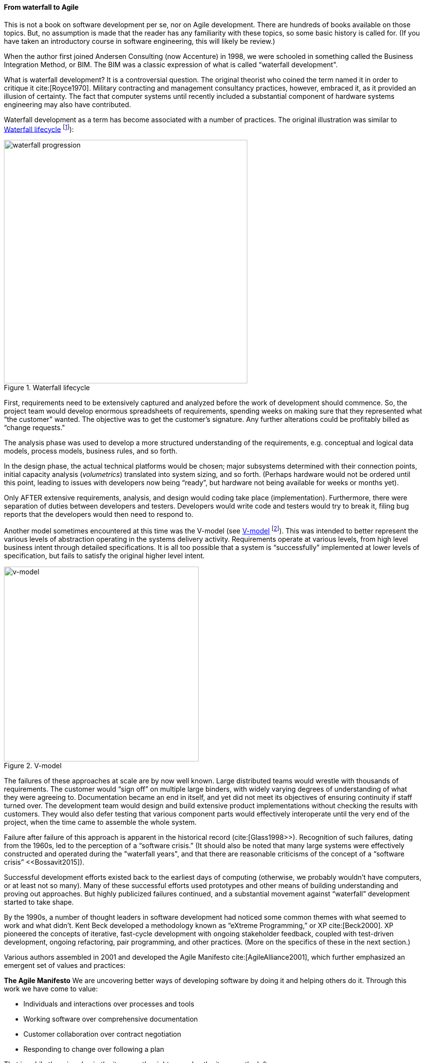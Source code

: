 anchor:Agile-history[]

==== From waterfall to Agile

This is not a book on software development per se, nor on Agile development. There are hundreds of books available on those topics. But, no assumption is made that the reader has any familiarity with these topics, so some basic history is called for. (If you have taken an introductory course in software engineering, this will likely be review.)

When the author first joined Andersen Consulting (now Accenture) in 1998, we were schooled in something called the Business Integration Method, or BIM. The BIM was a classic expression of what is called “waterfall development".

What is waterfall development? It is a controversial question. The original theorist who coined the term named it in order to critique it cite:[Royce1970]. Military contracting and management consultancy practices, however, embraced it, as it provided an illusion of certainty. The fact that computer systems until recently included a substantial component of hardware systems engineering may also have contributed.

Waterfall development as a term has become associated with a number of practices. The original illustration was similar to <<fig-waterfall-500-c>> footnote:[similar to cite:[Royce1970]):

[[fig-waterfall-500-c]]
.Waterfall lifecycle
image::images/1_03-waterfall.png[waterfall progression, 500,,]

First, requirements need to be extensively captured and analyzed before the work of development should commence. So, the project team would develop enormous spreadsheets of requirements, spending weeks on making sure that they represented what “the customer” wanted. The objective was to get the customer’s signature. Any further alterations could be profitably billed as “change requests."

The analysis phase was used to develop a more structured understanding of the requirements, e.g. conceptual and logical data models, process models, business rules, and so forth.

In the design phase, the actual technical platforms would be chosen; major subsystems determined with their connection points, initial capacity analysis (_volumetrics_) translated into system sizing, and so forth. (Perhaps hardware would not be ordered until this point, leading to issues with developers now being “ready”, but hardware not being available for weeks or months yet).

Only AFTER extensive requirements, analysis, and design would coding take place (implementation). Furthermore, there were separation of duties between developers and testers. Developers would write code and testers would try to break it, filing bug reports that the developers would then need to respond to.

Another model sometimes encountered at this time was the V-model (see <<fig-vmodel-400-c>> footnote:[Image credit https://en.wikipedia.org/wiki/V-Model_(software_development), downloaded 2016-11-12, public domain]). This was intended to better represent the various levels of abstraction operating in the systems delivery activity. Requirements operate at various levels, from high level business intent through detailed specifications. It is all too possible that a system is “successfully” implemented at lower levels of specification, but fails to satisfy the original higher level intent.

[[fig-vmodel-400-c]]
.V-model
image::images/1_03-vmodel.png[v-model, 400,]

The failures of these approaches at scale are by now well known. Large distributed teams would wrestle with thousands of requirements. The customer would “sign off” on multiple large binders, with widely varying degrees of understanding of what they were agreeing to. Documentation became an end in itself, and yet did not meet its objectives of ensuring continuity if staff turned over. The development team would design and build extensive product implementations without checking the results with customers. They would also defer testing that various component parts would effectively interoperate until the very end of the project, when the time came to assemble the whole system.

Failure after failure of this approach is apparent in the historical record (cite:[Glass1998>>). Recognition of such failures, dating from the 1960s, led to the perception of a “software crisis.”  (It should also be noted that many large systems were effectively constructed and operated during the "waterfall years", and that there are reasonable criticisms of the concept of a “software crisis” <<Bossavit2015]).

Successful development efforts existed back to the earliest days of computing (otherwise, we probably wouldn’t have computers, or at least not so many). Many of these successful efforts used prototypes and other means of building understanding and proving out approaches. But highly publicized failures continued, and a substantial movement against “waterfall” development started to take shape.

By the 1990s, a number of thought leaders in software development had noticed some common themes with what seemed to work and what didn’t. Kent Beck developed a methodology known as “eXtreme Programming,” or XP cite:[Beck2000]. XP pioneered the concepts of iterative, fast-cycle development with ongoing stakeholder feedback, coupled with test-driven development, ongoing refactoring, pair programming, and other practices. (More on the specifics of these in the next section.)

Various authors assembled in 2001 and developed the Agile Manifesto cite:[AgileAlliance2001], which further emphasized an emergent set of values and practices:

****
*The Agile Manifesto*
We are uncovering better ways of developing
software by doing it and helping others do it.
Through this work we have come to value:

* Individuals and interactions over processes and tools
* Working software over comprehensive documentation
* Customer collaboration over contract negotiation
* Responding to change over following a plan

That is, while there is value in the items on
the right, we value the items on the left more.
****

The Manifesto authors further stated:

****
We follow these principles:

* Our highest priority is to satisfy the customer
through early and continuous delivery
of valuable software.

* Welcome changing requirements, even late in
development. Agile processes harness change for
the customer's competitive advantage.

* Deliver working software frequently, from a
couple of weeks to a couple of months, with a
preference to the shorter timescale.

* Business people and developers must work
together daily throughout the project.

* Build projects around motivated individuals.
Give them the environment and support they need,
and trust them to get the job done.

* The most efficient and effective method of
conveying information to and within a development
team is face-to-face conversation.

* Working software is the primary measure of progress.

* Agile processes promote sustainable development.
The sponsors, developers, and users should be able
to maintain a constant pace indefinitely.

* Continuous attention to technical excellence
and good design enhances agility.

* Simplicity--the art of maximizing the amount
of work not done--is essential.

* The best architectures, requirements, and designs
emerge from self-organizing teams.

* At regular intervals, the team reflects on how
to become more effective, then tunes and adjusts
its behavior accordingly.
****

See http://agilemanifesto.org/.

The Agile models for developing software aligned with the rise of Cloud and Web-scale IT. As new customer-facing sites like Flickr, Amazon, Netflix, Etsy, and Facebook scaled to massive proportions, it become increasingly clear that waterfall approaches were incompatible with their needs. Because these systems were directly user-facing, delivering monetized value in fast-moving competitive marketplaces, they required a degree of responsiveness previously not seen in “back-office” IT or military-aerospace domains (the major forms that large scale system development had taken to date). We will talk more of product-centricity and the overall DevOps movement in the next section.

This new world did not think in terms of large requirements specifications. Capturing a requirement, analyzing and designing to it, implementing it, testing that implementation, and deploying the result to the end user for feedback became something that needed to happen at speed, with high repeatability. Requirements "backlogs" were (and are) never "done," and increasingly were the subject of ongoing re-prioritization, without high-overhead project "change" barriers.

Web-based systems integrate the software development lifecycle tightly with operational concerns. The development of new functionality is moved rapidly into a user-facing state, as opposed to previous models where software development was more distant in time and personnel from operations staff. The sheer size and complexity of these systems required much more incremental and iterative approaches to delivery, as the system could never be taken offline for the "next major release" to be installed.

Software was moving more directly into an operational state, and developers and operators were part of the same economic concern (contract software development never gained favor in the Silicon Valley web-scale community). So, it was possible to start breaking down the walls between “development” and “operations,” and that is just what happened.

Because large scale systems are complex and unpredictable, it is understood that new features are never fully understood until they are deployed at scale to the real end user base. Therefore, large scale web properties also started to “test in production” (more on this in Chapter 6) in the sense that they would deploy new functionality to only some of their users. Rather than trying to increase testing to better understand things before deployment, these new firms accepted a seemingly higher level of risk in exposing new functionality sooner. (Part of their belief is that it actually is lower risk, because the impacts are never fully understood in any event.)
